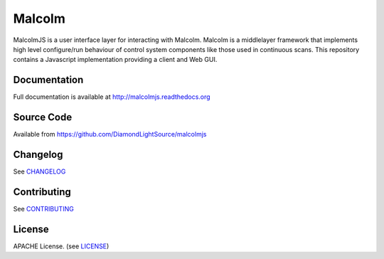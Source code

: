 Malcolm
=======

|buildstatus| |coverage| |readthedocs| |code analysis: airbnb| |code style: prettier|

MalcolmJS is a user interface layer for interacting with Malcolm. Malcolm is a middlelayer framework that implements high level configure/run
behaviour of control system components like those used in continuous scans. 
This repository contains a Javascript implementation providing a client and Web GUI. 

Documentation
-------------

Full documentation is available at http://malcolmjs.readthedocs.org

Source Code
-----------

Available from https://github.com/DiamondLightSource/malcolmjs


Changelog
---------

See `CHANGELOG`_

Contributing
------------

See `CONTRIBUTING`_

License
-------
APACHE License. (see `LICENSE`_)


.. |buildstatus| image:: https://travis-ci.org/DiamondLightSource/malcolmjs.svg?branch=version1
    :target: https://travis-ci.org/DiamondLightSource/malcolmjs
    :alt: Build Status

.. |coverage| image:: https://codecov.io/gh/DiamondLightSource/malcolmjs/branch/version1/graph/badge.svg
    :target: https://codecov.io/gh/DiamondLightSource/malcolmjs/branch/version1/
    :alt: Test coverage

.. |readthedocs| image:: https://readthedocs.org/projects/malcolmjs/badge/?version=latest
    :target: http://malcolmjs.readthedocs.org
    :alt: Documentation

.. |code analysis: airbnb| image:: https://img.shields.io/badge/code_analysis-eslint_airbnb-ff69b4.svg
    :target: http://airbnb.io/javascript/
    :alt: Code analysis: eslint - airbnb

.. |code style: prettier| image:: https://img.shields.io/badge/code_style-prettier-ff69b4.svg
    :target: https://github.com/prettier/prettier
    :alt: Code style: prettier

.. _CHANGELOG:
    https://github.com/DiamondLightSource/malcolmjs/blob/master/CHANGELOG.rst

.. _CONTRIBUTING:
    https://github.com/DiamondLightSource/malcolmjs/blob/master/CONTRIBUTING.rst

.. _LICENSE:
    https://github.com/DiamondLightSource/malcolmjs/blob/master/LICENSE
